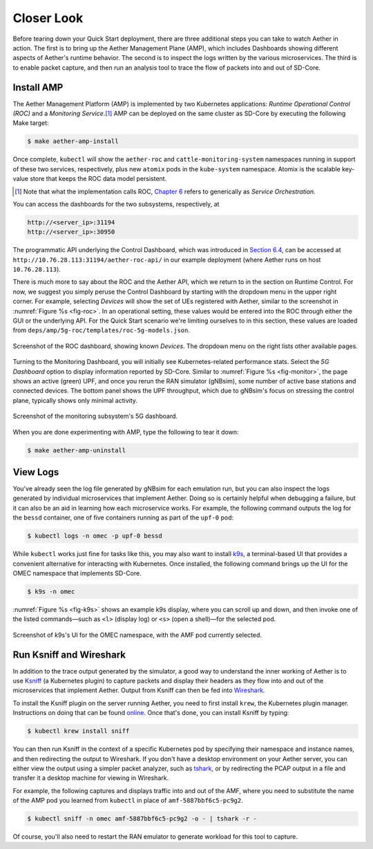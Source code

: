 Closer Look
---------------

Before tearing down your Quick Start deployment, there are three
additional steps you can take to watch Aether in action. The first is
to bring up the Aether Management Plane (AMP), which includes
Dashboards showing different aspects of Aether's runtime behavior.
The second is to inspect the logs written by the various microservices.
The third is to enable packet capture, and then run an analysis
tool to trace the flow of packets into and out of SD-Core.


Install AMP
~~~~~~~~~~~~~~~

The Aether Management Platform (AMP) is implemented by two Kubernetes
applications: *Runtime Operational Control (ROC)* and a *Monitoring
Service*.\ [#]_ AMP can be deployed on the same cluster as SD-Core by
executing the following Make target:

.. code-block::

   $ make aether-amp-install

Once complete, ``kubectl`` will show the ``aether-roc`` and
``cattle-monitoring-system`` namespaces running in support of these
two services, respectively, plus new ``atomix`` pods in the
``kube-system`` namespace.  Atomix is the scalable key-value store
that keeps the ROC data model persistent.

.. [#] Note that what the implementation calls ROC, `Chapter 6
        <https://5g.systemsapproach.org/cloud.html>`__ refers to
        generically as *Service Orchestration*.

You can access the dashboards for the two subsystems,
respectively, at

.. code-block::

   http://<server_ip>:31194
   http://<server_ip>:30950

The programmatic API underlying the Control Dashboard, which was
introduced in `Section 6.4
<https://5g.systemsapproach.org/cloud.html#connectivity-api>`__, can
be accessed at ``http://10.76.28.113:31194/aether-roc-api/`` in our
example deployment (where Aether runs on host ``10.76.28.113``).

There is much more to say about the ROC and the Aether API, which we
return to in the section on Runtime Control. For now, we suggest you
simply peruse the Control Dashboard by starting with the dropdown menu
in the upper right corner. For example, selecting `Devices` will show
the set of UEs registered with Aether, similar to the screenshot in
:numref:`Figure %s <fig-roc>`. In an operational setting, these values
would be entered into the ROC through either the GUI or the underlying
API. For the Quick Start scenario we're limiting ourselves to in this
section, these values are loaded from
``deps/amp/5g-roc/templates/roc-5g-models.json``.

.. _fig-roc:
.. figure:: figures/ROC-Dashboard.png
    :width: 700px
    :align: center

    Screenshot of the ROC dashboard, showing known *Devices*. The
    dropdown menu on the right lists other available pages.

Turning to the Monitoring Dashboard, you will initially see
Kubernetes-related performance stats. Select the *5G Dashboard* option
to display information reported by SD-Core. Similar to :numref:`Figure
%s <fig-monitor>`, the page shows an active (green) UPF, and once you
rerun the RAN simulator (gNBsim), some number of active base stations
and connected devices. The bottom panel shows the UPF throughput,
which due to gNBsim's focus on stressing the control plane, typically
shows only minimal activity.

.. _fig-monitor:
.. figure:: figures/5G-Dashboard.png
    :width: 700px
    :align: center

    Screenshot of the monitoring subsystem's 5G dashboard.

When you are done experimenting with AMP, type the following
to tear it down:

.. code-block::

   $ make aether-amp-uninstall

View Logs
~~~~~~~~~~~~~~~~

You've already seen the log file generated by gNBsim for each
emulation run, but you can also inspect the logs generated by
individual microservices that implement Aether. Doing so is certainly
helpful when debugging a failure, but it can also be an aid in
learning how each microservice works. For example, the following
command outputs the log for the ``bessd`` container, one of five
containers running as part of the ``upf-0`` pod:

.. code-block::

   $ kubectl logs -n omec -p upf-0 bessd

While ``kubectl`` works just fine for tasks like this, you may also
want to install `k9s <https://k9scli.io/>`__\ , a terminal-based UI
that provides a convenient alternative for interacting with Kubernetes.
Once installed, the following command brings up the UI for the OMEC
namespace that implements SD-Core.

.. code-block::

   $ k9s -n omec

:numref:`Figure %s <fig-k9s>` shows an example k9s display, where you
can scroll up and down, and then invoke one of the listed
commands—such as ``<l>`` (display log) or ``<s>`` (open a shell)—for
the selected pod.

.. _fig-k9s:
.. figure:: figures/k9s.png
    :width: 700px
    :align: center

    Screenshot of k9s's UI for the OMEC namespace, with the AMF pod
    currently selected.


Run Ksniff and Wireshark
~~~~~~~~~~~~~~~~~~~~~~~~~~~

In addition to the trace output generated by the simulator, a good way
to understand the inner working of Aether is to use `Ksniff
<https://github.com/eldadru/ksniff>`__ (a Kubernetes plugin) to
capture packets and display their headers as they flow into and out of
the microservices that implement Aether. Output from Ksniff can then
be fed into `Wireshark <https://www.wireshark.org/>`__.

To install the Ksniff plugin on the server running Aether, you need to
first install ``krew``, the Kubernetes plugin manager. Instructions on
doing that can be found `online
<https://krew.sigs.k8s.io/docs/user-guide/setup/install/>`__. Once
that's done, you can install Ksniff by typing:

.. code-block::

   $ kubectl krew install sniff

You can then run Ksniff in the context of a specific Kubernetes pod by
specifying their namespace and instance names, and then redirecting
the output to Wireshark. If you don't have a desktop environment on
your Aether server, you can either view the output using a simpler
packet analyzer, such as `tshark
<https://www.wireshark.org/docs/man-pages/tshark.html>`__, or by
redirecting the PCAP output in a file and transfer it a desktop
machine for viewing in Wireshark.

For example, the following captures and displays traffic into and out
of the AMF, where you need to substitute the name of the AMP pod
you learned from ``kubectl`` in place of ``amf-5887bbf6c5-pc9g2``.

.. code-block::

   $ kubectl sniff -n omec amf-5887bbf6c5-pc9g2 -o - | tshark -r -

Of course, you'll also need to restart the RAN emulator to generate
workload for this tool to capture.
